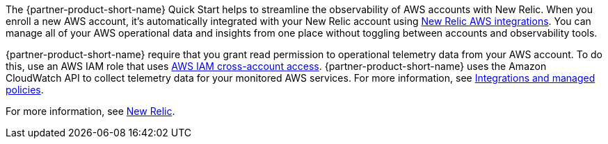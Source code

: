 The {partner-product-short-name} Quick Start helps to streamline the observability of AWS accounts with New Relic. When you enroll a new AWS account, it's automatically integrated with your New Relic account using https://docs.newrelic.com/docs/integrations/amazon-integrations/get-started/introduction-aws-integrations/[New Relic AWS integrations^]. You can manage all of your AWS operational data and insights from one place without toggling between accounts and observability tools.

{partner-product-short-name} require that you grant read permission to operational telemetry data from your AWS account. To do this, use an AWS IAM role that uses https://docs.aws.amazon.com/IAM/latest/UserGuide/tutorial_cross-account-with-roles.html[AWS IAM cross-account access^]. {partner-product-short-name} uses the Amazon CloudWatch API to collect telemetry data for your monitored AWS services. For more information, see https://docs.newrelic.com/docs/integrations/amazon-integrations/get-started/integrations-managed-policies[Integrations and managed policies^]. 

For more information, see https://newrelic.com[New Relic^].
